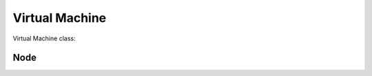 Virtual Machine
===============

Virtual Machine class:

.. js:autoclass:: Vm
   :members:

Node
----

